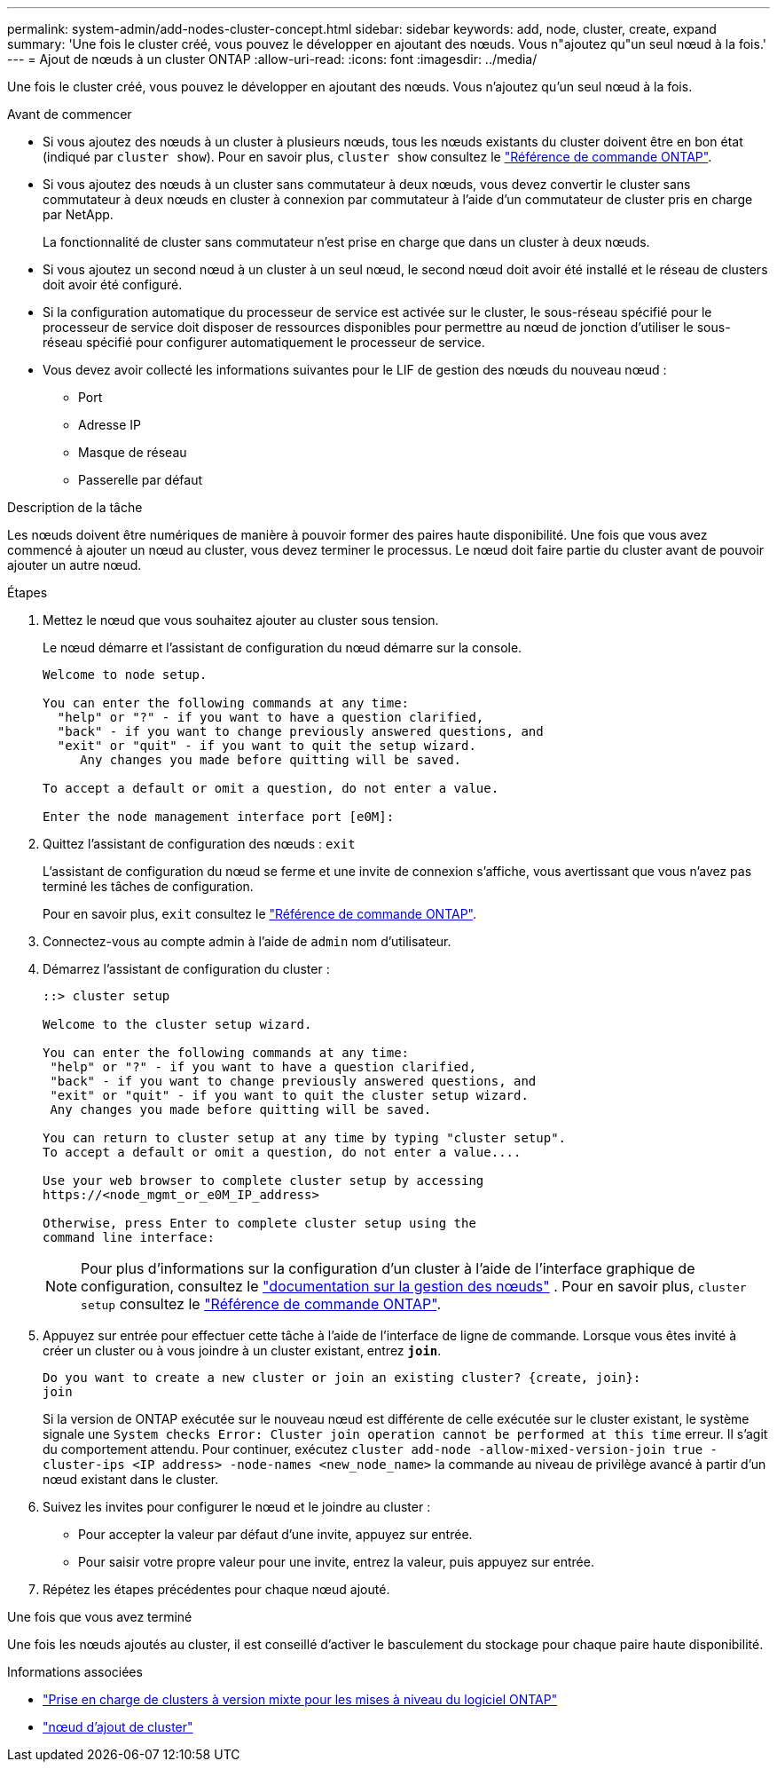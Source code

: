 ---
permalink: system-admin/add-nodes-cluster-concept.html 
sidebar: sidebar 
keywords: add, node, cluster, create, expand 
summary: 'Une fois le cluster créé, vous pouvez le développer en ajoutant des nœuds. Vous n"ajoutez qu"un seul nœud à la fois.' 
---
= Ajout de nœuds à un cluster ONTAP
:allow-uri-read: 
:icons: font
:imagesdir: ../media/


[role="lead"]
Une fois le cluster créé, vous pouvez le développer en ajoutant des nœuds. Vous n'ajoutez qu'un seul nœud à la fois.

.Avant de commencer
* Si vous ajoutez des nœuds à un cluster à plusieurs nœuds, tous les nœuds existants du cluster doivent être en bon état (indiqué par `cluster show`). Pour en savoir plus, `cluster show` consultez le link:https://docs.netapp.com/us-en/ontap-cli/cluster-show.html["Référence de commande ONTAP"^].
* Si vous ajoutez des nœuds à un cluster sans commutateur à deux nœuds, vous devez convertir le cluster sans commutateur à deux nœuds en cluster à connexion par commutateur à l'aide d'un commutateur de cluster pris en charge par NetApp.
+
La fonctionnalité de cluster sans commutateur n'est prise en charge que dans un cluster à deux nœuds.

* Si vous ajoutez un second nœud à un cluster à un seul nœud, le second nœud doit avoir été installé et le réseau de clusters doit avoir été configuré.
* Si la configuration automatique du processeur de service est activée sur le cluster, le sous-réseau spécifié pour le processeur de service doit disposer de ressources disponibles pour permettre au nœud de jonction d'utiliser le sous-réseau spécifié pour configurer automatiquement le processeur de service.
* Vous devez avoir collecté les informations suivantes pour le LIF de gestion des nœuds du nouveau nœud :
+
** Port
** Adresse IP
** Masque de réseau
** Passerelle par défaut




.Description de la tâche
Les nœuds doivent être numériques de manière à pouvoir former des paires haute disponibilité. Une fois que vous avez commencé à ajouter un nœud au cluster, vous devez terminer le processus. Le nœud doit faire partie du cluster avant de pouvoir ajouter un autre nœud.

.Étapes
. Mettez le nœud que vous souhaitez ajouter au cluster sous tension.
+
Le nœud démarre et l'assistant de configuration du nœud démarre sur la console.

+
[listing]
----
Welcome to node setup.

You can enter the following commands at any time:
  "help" or "?" - if you want to have a question clarified,
  "back" - if you want to change previously answered questions, and
  "exit" or "quit" - if you want to quit the setup wizard.
     Any changes you made before quitting will be saved.

To accept a default or omit a question, do not enter a value.

Enter the node management interface port [e0M]:
----
. Quittez l'assistant de configuration des nœuds : `exit`
+
L'assistant de configuration du nœud se ferme et une invite de connexion s'affiche, vous avertissant que vous n'avez pas terminé les tâches de configuration.

+
Pour en savoir plus, `exit` consultez le link:https://docs.netapp.com/us-en/ontap-cli/exit.html["Référence de commande ONTAP"^].

. Connectez-vous au compte admin à l'aide de `admin` nom d'utilisateur.
. Démarrez l'assistant de configuration du cluster :
+
[listing]
----
::> cluster setup

Welcome to the cluster setup wizard.

You can enter the following commands at any time:
 "help" or "?" - if you want to have a question clarified,
 "back" - if you want to change previously answered questions, and
 "exit" or "quit" - if you want to quit the cluster setup wizard.
 Any changes you made before quitting will be saved.

You can return to cluster setup at any time by typing "cluster setup".
To accept a default or omit a question, do not enter a value....

Use your web browser to complete cluster setup by accessing
https://<node_mgmt_or_e0M_IP_address>

Otherwise, press Enter to complete cluster setup using the
command line interface:
----
+
[NOTE]
====
Pour plus d'informations sur la configuration d'un cluster à l'aide de l'interface graphique de configuration, consultez le link:https://docs.netapp.com/us-en/ontap/task_admin_add_nodes_to_cluster.html["documentation sur la gestion des nœuds"] . Pour en savoir plus, `cluster setup` consultez le link:https://docs.netapp.com/us-en/ontap-cli/cluster-setup.html["Référence de commande ONTAP"^].

====
. Appuyez sur entrée pour effectuer cette tâche à l'aide de l'interface de ligne de commande. Lorsque vous êtes invité à créer un cluster ou à vous joindre à un cluster existant, entrez `*join*`.
+
[listing]
----
Do you want to create a new cluster or join an existing cluster? {create, join}:
join
----
+
Si la version de ONTAP exécutée sur le nouveau nœud est différente de celle exécutée sur le cluster existant, le système signale une `System checks Error: Cluster join operation cannot be performed at this time` erreur. Il s'agit du comportement attendu. Pour continuer, exécutez `cluster add-node -allow-mixed-version-join true -cluster-ips <IP address> -node-names <new_node_name>` la commande au niveau de privilège avancé à partir d'un nœud existant dans le cluster.

. Suivez les invites pour configurer le nœud et le joindre au cluster :
+
** Pour accepter la valeur par défaut d'une invite, appuyez sur entrée.
** Pour saisir votre propre valeur pour une invite, entrez la valeur, puis appuyez sur entrée.


. Répétez les étapes précédentes pour chaque nœud ajouté.


.Une fois que vous avez terminé
Une fois les nœuds ajoutés au cluster, il est conseillé d'activer le basculement du stockage pour chaque paire haute disponibilité.

.Informations associées
* link:../upgrade/concept_mixed_version_requirements.html#mixed-version-clusters-supported-for-ontap-software-upgrades["Prise en charge de clusters à version mixte pour les mises à niveau du logiciel ONTAP"]
* https://docs.netapp.com/us-en/ontap-cli/cluster-add-node.html["nœud d'ajout de cluster"^]

